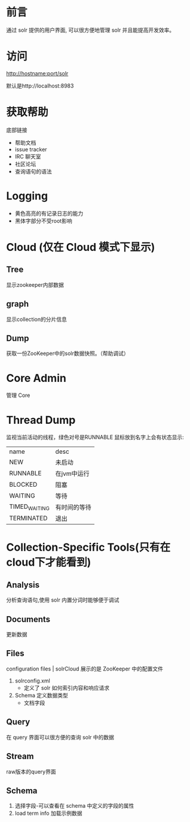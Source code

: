 * 前言
  通过 solr 提供的用户界面,
  可以很方便地管理 solr 并且能提高开发效率。


* 访问
   http://hostname:port/solr


   默认是http://localhost:8983


* 获取帮助
   底部链接
   - 帮助文档
   - issue tracker
   - IRC 聊天室
   - 社区论坛
   - 查询语句的语法


* Logging

  - 黄色高亮的有记录日志的能力
  - 黑体字部分不受root影响


* Cloud (仅在 Cloud 模式下显示)
** Tree
    显示zookeeper内部数据

** graph
    显示collection的分片信息

** Dump
    获取一份ZooKeeper中的solr数据快照。（帮助调试）


* Core Admin
  管理 Core 


* Thread Dump
   监视当前活动的线程，绿色对号是RUNNABLE
   鼠标放到名字上会有状态显示:
  | name          | desc         |
  | NEW           | 未启动       |
  | RUNNABLE      | 在jvm中运行  |
  | BLOCKED       | 阻塞         |
  | WAITING       | 等待         |
  | TIMED_WAITING | 有时间的等待 |
  | TERMINATED    | 退出         |


* Collection-Specific Tools(只有在cloud下才能看到)

** Analysis
    分析查询语句,使用 solr 内置分词时能够便于调试

** Documents
    更新数据

** Files
    configuration files | solrCloud 展示的是 ZooKeeper 中的配置文件
    1. solrconfig.xml
       - 定义了 solr 如何索引内容和响应请求
    2. Schema 定义数据类型
       - 文档字段
      

** Query
   在 query 界面可以很方便的查询 solr 中的数据


** Stream
    raw版本的query界面


** Schema
    1. 选择字段-可以查看在 schema 中定义的字段的属性
    2. load term info 加载示例数据
